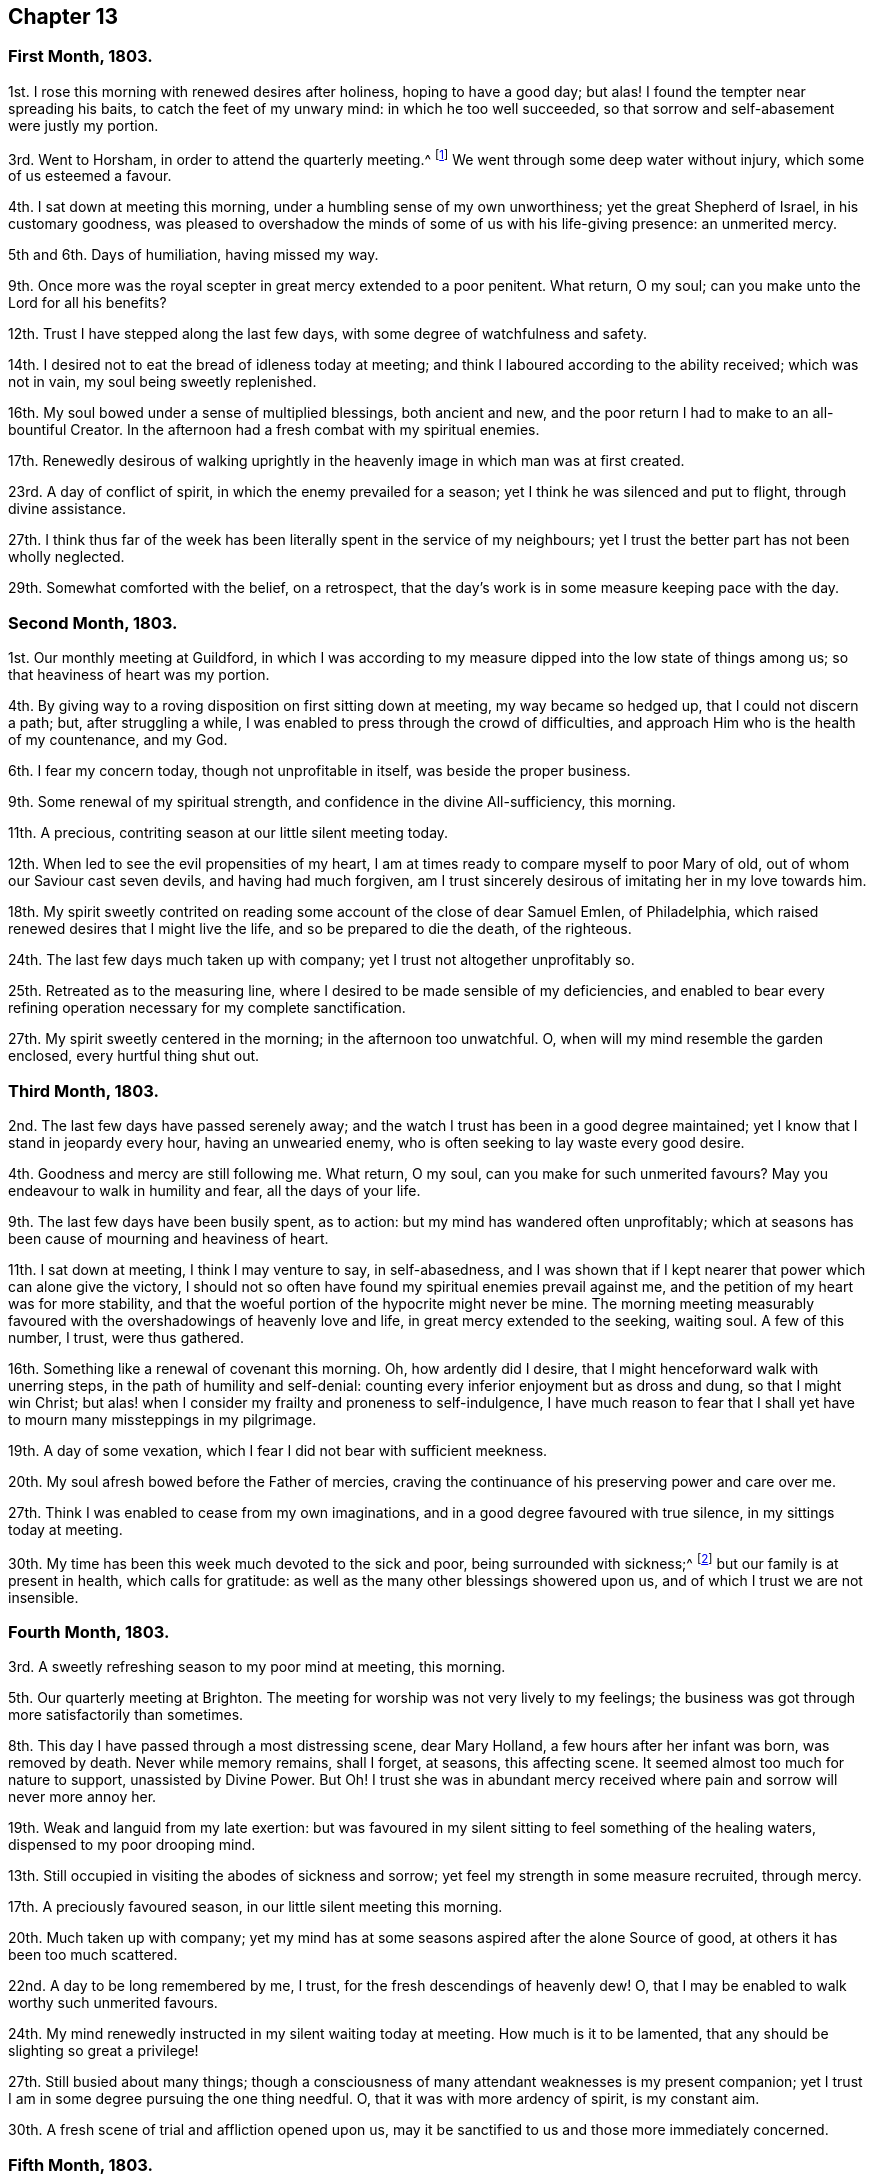 == Chapter 13

=== First Month, 1803.

1st. I rose this morning with renewed desires after holiness, hoping to have a good day;
but alas!
I found the tempter near spreading his baits, to catch the feet of my unwary mind:
in which he too well succeeded, so that sorrow and self-abasement were justly my portion.

3rd. Went to Horsham, in order to attend the quarterly meeting.^
footnote:[Two of the monthly meetings of Surry were
at that time joined to the quarterly meeting of Sussex.]
We went through some deep water without injury, which some of us esteemed a favour.

4th. I sat down at meeting this morning, under a humbling sense of my own unworthiness;
yet the great Shepherd of Israel, in his customary goodness,
was pleased to overshadow the minds of some of us with his life-giving presence:
an unmerited mercy.

5th and 6th. Days of humiliation, having missed my way.

9th. Once more was the royal scepter in great mercy extended to a poor penitent.
What return, O my soul; can you make unto the Lord for all his benefits?

12th. Trust I have stepped along the last few days,
with some degree of watchfulness and safety.

14th. I desired not to eat the bread of idleness today at meeting;
and think I laboured according to the ability received; which was not in vain,
my soul being sweetly replenished.

16th. My soul bowed under a sense of multiplied blessings, both ancient and new,
and the poor return I had to make to an all-bountiful Creator.
In the afternoon had a fresh combat with my spiritual enemies.

17th. Renewedly desirous of walking uprightly in
the heavenly image in which man was at first created.

23rd. A day of conflict of spirit, in which the enemy prevailed for a season;
yet I think he was silenced and put to flight, through divine assistance.

27th. I think thus far of the week has been literally spent in the service of my neighbours;
yet I trust the better part has not been wholly neglected.

29th. Somewhat comforted with the belief, on a retrospect,
that the day`'s work is in some measure keeping pace with the day.

=== Second Month, 1803.

1st. Our monthly meeting at Guildford,
in which I was according to my measure dipped into the low state of things among us;
so that heaviness of heart was my portion.

4th. By giving way to a roving disposition on first sitting down at meeting,
my way became so hedged up, that I could not discern a path; but,
after struggling a while, I was enabled to press through the crowd of difficulties,
and approach Him who is the health of my countenance, and my God.

6th. I fear my concern today, though not unprofitable in itself,
was beside the proper business.

9th. Some renewal of my spiritual strength, and confidence in the divine All-sufficiency,
this morning.

11th. A precious, contriting season at our little silent meeting today.

12th. When led to see the evil propensities of my heart,
I am at times ready to compare myself to poor Mary of old,
out of whom our Saviour cast seven devils, and having had much forgiven,
am I trust sincerely desirous of imitating her in my love towards him.

18th. My spirit sweetly contrited on reading some
account of the close of dear Samuel Emlen,
of Philadelphia, which raised renewed desires that I might live the life,
and so be prepared to die the death, of the righteous.

24th. The last few days much taken up with company;
yet I trust not altogether unprofitably so.

25th. Retreated as to the measuring line,
where I desired to be made sensible of my deficiencies,
and enabled to bear every refining operation necessary for my complete sanctification.

27th. My spirit sweetly centered in the morning; in the afternoon too unwatchful.
O, when will my mind resemble the garden enclosed, every hurtful thing shut out.

=== Third Month, 1803.

2nd. The last few days have passed serenely away;
and the watch I trust has been in a good degree maintained;
yet I know that I stand in jeopardy every hour, having an unwearied enemy,
who is often seeking to lay waste every good desire.

4th. Goodness and mercy are still following me.
What return, O my soul, can you make for such unmerited favours?
May you endeavour to walk in humility and fear, all the days of your life.

9th. The last few days have been busily spent, as to action:
but my mind has wandered often unprofitably;
which at seasons has been cause of mourning and heaviness of heart.

11th. I sat down at meeting, I think I may venture to say, in self-abasedness,
and I was shown that if I kept nearer that power which can alone give the victory,
I should not so often have found my spiritual enemies prevail against me,
and the petition of my heart was for more stability,
and that the woeful portion of the hypocrite might never be mine.
The morning meeting measurably favoured with the
overshadowings of heavenly love and life,
in great mercy extended to the seeking, waiting soul.
A few of this number, I trust, were thus gathered.

16th. Something like a renewal of covenant this morning.
Oh, how ardently did I desire, that I might henceforward walk with unerring steps,
in the path of humility and self-denial:
counting every inferior enjoyment but as dross and dung, so that I might win Christ;
but alas! when I consider my frailty and proneness to self-indulgence,
I have much reason to fear that I shall yet have to mourn many missteppings in my pilgrimage.

19th. A day of some vexation, which I fear I did not bear with sufficient meekness.

20th. My soul afresh bowed before the Father of mercies,
craving the continuance of his preserving power and care over me.

27th. Think I was enabled to cease from my own imaginations,
and in a good degree favoured with true silence, in my sittings today at meeting.

30th. My time has been this week much devoted to the sick and poor,
being surrounded with sickness;^
footnote:[Influenza, probably.]
but our family is at present in health, which calls for gratitude:
as well as the many other blessings showered upon us,
and of which I trust we are not insensible.

=== Fourth Month, 1803.

3rd. A sweetly refreshing season to my poor mind at meeting, this morning.

5th. Our quarterly meeting at Brighton.
The meeting for worship was not very lively to my feelings;
the business was got through more satisfactorily than sometimes.

8th. This day I have passed through a most distressing scene, dear Mary Holland,
a few hours after her infant was born, was removed by death.
Never while memory remains, shall I forget, at seasons, this affecting scene.
It seemed almost too much for nature to support, unassisted by Divine Power.
But Oh!
I trust she was in abundant mercy received where
pain and sorrow will never more annoy her.

19th. Weak and languid from my late exertion:
but was favoured in my silent sitting to feel something of the healing waters,
dispensed to my poor drooping mind.

13th. Still occupied in visiting the abodes of sickness and sorrow;
yet feel my strength in some measure recruited, through mercy.

17th. A preciously favoured season, in our little silent meeting this morning.

20th. Much taken up with company;
yet my mind has at some seasons aspired after the alone Source of good,
at others it has been too much scattered.

22nd. A day to be long remembered by me, I trust,
for the fresh descendings of heavenly dew!
O, that I may be enabled to walk worthy such unmerited favours.

24th. My mind renewedly instructed in my silent waiting today at meeting.
How much is it to be lamented, that any should be slighting so great a privilege!

27th. Still busied about many things;
though a consciousness of many attendant weaknesses is my present companion;
yet I trust I am in some degree pursuing the one thing needful.
O, that it was with more ardency of spirit, is my constant aim.

30th. A fresh scene of trial and affliction opened upon us,
may it be sanctified to us and those more immediately concerned.

=== Fifth Month, 1803.

1st. Graciously permitted to lean upon the Beloved of souls,
in my silent sittings before him today.

3rd. Was shamefully thrown off my guard for lack
of a more close attention to my unerring Guide.
Self abasement is justly my portion this day.

6th. Favoured with some beams of divine consolation, in my lowly sitting this day.

8th. Travailed, according to my measure, for the dead,
that they might be favoured to hear the voice of the Son of God and live.

11th. Have been confined this week with a sore throat,
but have been gently dealt with and tenderly nursed by my kind friends; and, above all,
been favoured at seasons to feel the Comforter near.
May you deeply ponder, O my soul, how much you owe to so merciful a God,
and walk worthy of such unmerited privileges.

17th. Came to Walworth in order to attend the yearly meeting,
after a pretty agreeable journey,
and under a grateful sense of past as well as present favours.

26th. A sitting of the yearly meeting in the afternoon, where to my great surprise,
Mary Bevan proposed my name to the meeting as one
of the committee to visit Hampshire and Dorsetshire.
It bowed me exceedingly,
believing myself by no means qualified for such an important service;
but after pleading my disqualification, and desiring my name to be withdrawn,
I submitted to the judgment of the meeting: in fear, I think I may say.

27th. Feel more tranquil, and am favoured with a degree of acquiescence,
accompanied with the hope that this dispensation may prove profitable to myself;
although I may not afford strength to my companions.

30th. Accompanied my kind friends William and Isabel Grover to Stansted.
The next day attended their monthly meeting; the forepart of which was exercising to me,
but afterwards proved a strengthening season.

=== Sixth Month, 1803.

2nd. A day of heaviness of heart.

3rd. Tranquil and resigned.

5th. Favoured to retreat to the quiet habitation, where my spiritual strength was renewed.

6th. Went to Colchester, in order to attend the quarterly meeting for Essex:
a large gathering today, and a considerable number of solid friends.
I think it was an eminently favoured season.

8th. Stayed over the week-day meeting, in which dear Elizabeth Gibson and Mary Alexander,
etc. laboured abundantly in gospel love, to gather the outcasts in our Israel.
It was a season that I trust will not soon be forgotten by some present.

11th. Left my dear and valued friends at Stansted,
and the next day was at meeting at Hertford.
I thought from my feelings that the spring of life lay low;
and that all present were not sufficiently engaged to dig for its arising.

14th. Too inattentive to my best interest, and so suffered loss.
Came to town, met with affecting tidings,
which with a sense of my missteppings caused deservedly heaviness of heart.

19th. Went to Gracechurch-street meeting, in which, though rather a low time,
I thought my soul was bowed under a sense of past, as well as present, mercies.

20th. Came home and found my dear friends generally well,
which I hope I esteemed a favour.

21st. Fresh trials and perplexities attend;
yet I think I have in a good degree kissed the hand that has permitted them.
Is it not better to partake in the afflictions of
Joseph than to enjoy the pleasures of sin for a season?
May I ever prefer it.

26th. Renewedly desirous of having my feet directed in the path of self-denial,
and of being enabled to take up my cross daily and follow a crucified Saviour.

29th. Trust I have moved along the last few days with a
good degree of circumspection and lowliness of heart.

=== Seventh Month, 1803.

1st. My mind much bowed down with renewed trials and exercises.
O, that patience may have its perfect work.

4th. Came to Ryegate in order to attend the quarterly meeting.
Here we met with dear Deborah Darby, Rebecca Byrd, Elizabeth Hoyland, and Martha Smith,
who were truly welcome to some of us.
The meeting for worship was a favoured season;
the latter meeting was very trying to my feelings; but, as Rebecca Byrd had to testify,
we are not to live by bread alone,
but by every word that proceeds out of the mouth of God;
and if the various trials that are permitted do but tend to the great work of sanctification,
it will be all well in the end:
which is what I at this time covet beyond riches or length of days.

10th. Was desirous this morning at meeting,
that not an offensive thought might arise in my heart;
and think I was preserved in a good degree of watchfulness.

12th. Think the bent of my desires the last two days has been much heavenward.
May it continue so, is my earnest desire.
This morning have performed my duty as an overseer according to ability received.

15th. Have been renewedly convinced that every vessel in the Lord`'s
house must have the inscription of "`holiness`" upon it;
and the desire of my heart has been that I may be fitted to bear this divine impression;
though only as a door-keeper, or one of the meanest servants employed therein.

20th. Pretty fully occupied with company,
etc. but I trust not wholly to the neglect of the one thing needful.

23rd. Endeavoured to shake off every encumbering thing,
and retreat to the Source of true help: nor was my feeble effort altogether unblessed.

27th. Retired a while in order to commune with my own heart and be still:
but met with frequent interruptions.

29th. Went to meeting with the hope of meeting with the Beloved of souls;
when I thought the enemy pursued me to the very horns of the altar;
yet being mercifully enabled, in a good degree, to keep my hold,
I trust he gained but little advantage over me.

=== Eighth Month, 1803.

4th. Though perhaps not so watchful as is right,
yet I feel but little condemnation in looking over the last few days.

5th. Our monthly meeting at Guildford, where, though discouragements abound,
I was thankful that a little strength was given to support the discipline.

9th. Some degree of hunger and thirst after righteousness!
What a favour, believing it is of the Lord`'s creating: nothing of the creature.

12th. Sarah Bleckley and Hannah Evans were at our meeting and appeared acceptably:
as the former did in a sitting in the evening,
and both of them next morning before we parted.

14th. A laborious meeting this morning, in which I was enabled to maintain the warfare,
and was crowned with some degree of victory.
What an unspeakable favour.

18th. Was off my guard on my first sitting down at meeting today,
and got busied beside my proper business, which made it hard work to get centered,
which I was favoured to do for a short time.

20th. An awakening call this morning in the sudden removal of John Sweetapple,
who has left an afflicted wife and eight children, to deplore his loss.
How inscrutable are the ways of Providence to us, shortsighted mortals.

22nd. Was renewedly desirous of redeeming my time, because evil does indeed abound.

23rd. Spent the day with the afflicted family at Catshall,
to whom I trust the Lord will fulfill his gracious promise,
of being a husband to the widow, and a father to the fatherless.

25th. Felt a little portion of that peace, which passes the natural understanding,
rest upon my poor mind: and renewed desires were raised, that in my approaching journey,
I might be preserved from doing my own will;
that if I am not enabled to do anything to advance the cause of truth,
I may do nothing against it.

30th. Consciousness of attendant weakness is my present companion.

=== Ninth Month, 1803.

2nd. Left home under depressing sensations from various causes, so stripped of good,
that I could scarcely breathe for preservation,
though convinced that I stood in abundant need of it.
Slept that night at Wanborough; and after some difficulty proceeded to Salisbury,
at which place we were favoured to arrive in safety, though much fatigued and exhausted:
yet a degree of peaceful serenity was vouchsafed.
The next day attended both meetings,
and was painfully struck with the loose manner of their gathering.
Here my renewed petition was that I might be preserved
in humility and singleness of heart,
as well as from doing my own will in the impending visit;
but simply attend to the portion of labour assigned,
though it might be only to suffer in secret.

+++[+++The interval between the last date and the succeeding was employed in the visit,
by appointment of the yearly meeting,
to the quarterly meetings of Dorsetshire and Hampshire.]

25th. Returned home.
I feel languid;
yet I trust I am not unmindful of the many blessings with which I am surrounded.

27th. This week has mostly been spent in attention to my dear niece H+++_______+++,
who has been alarmingly ill,
yet I have at seasons felt the good Hand near to preserve and sustain my mind,
in a degree of peaceful serenity.

=== Tenth Month, 1803.

2nd. Again favoured to retire to the Rock of my strength,
where my thirsty soul was replenished.

4th. Our quarterly meeting at Horsham.
Several strangers were present, yet I thought life did not arise into much dominion.

9th. I thought the morning meeting a favoured season.
John Kincey appeared acceptably.
The afternoon was a trying one.
From some cause or other there evidently felt an obstruction to the circulation of life.

12th. Fulfilled an appointment of the monthly-meeting in visiting a delinquent;
who manifested much tenderness, and a true sense of the kindness of friends.

14th. Think I sat in a good degree of true silence today at meeting,
in which I was owned by the Father and Fountain of all our sure mercies.

21st. Found on my sitting down today at meeting that
it would not do to feed upon the manna of yesterday;
but that it must be renewedly waited for, and I was favoured with a little portion of it.

23rd. Had afresh to call to mind the gracious dealings of
the Lord with me from my youth up to this very day.

24th. "`I will set the Lord always before me;`" said David;
and the desire of my heart has been,
that I may always consider myself as in his presence,
and so fear to offend him in thought, word, or deed.

30th. Both morning and afternoon meetings were seasons of conflict to my poor mind;
yet I trust the enemy did not gain much ascendancy over me.

=== Eleventh Month, 1803.

2nd. The two last days my dwelling has been much in the valley.
I was favoured today in my silent sitting with something of that heavenly
union and communion which is with the Father and with the Son.
Inestimable privilege!
May my future steppings evince that I retain a deep sense of its value.

5th. Set off in company with Richard Reynolds for Bristol.
Reached Melksham first-day morning.
The meeting in the morning, held in silence,
proved an instructive season to my waiting soul.

7th. Left my kind friends at Chapel-Nap, and reached Bristol in the evening,
where I found my beloved relations in usual health, which I hope to esteem a favour.
Dear Hannah Stephenson, who is at present an inmate in my brother`'s family,
was also better than expected.

10th. Some friends dining here,
dear Hannah Stephenson appeared in a lively testimony after dinner,
pressing to faithfulness, and testifying from her own experience,
that the Lord was a rich rewarder of all those that diligently seek him.

13th. I trust the warfare was measurably maintained, though in much weakness.
I thought the meetings painfully laborious, especially that in the evening.
A precious opportunity occurred in the afternoon in the family,
in which Hannah Stephenson sweetly addressed parents and children.

14th. Off my guard, which brought with it a degree of self-condemnation.

15th. Retreated to the washing-pool, from which I returned refreshed.
Having company, dear Hannah Stephenson addressed a young woman,
sweetly inviting her to bend her neck to the yoke of Christ,
and then it would be made easy,
and what is called his burden would be light indeed to the subjected will.

18th. Although I sat down at meeting this morning encompassed with infirmity;
yet endeavouring to dig deep, through divine assistance,
I was enabled to approach the Throne of Grace,
and to put up my petition for continued preservation from every hurtful thing.

21st. Was fearful that I was not deep enough in my spirit,
but moved too much on the surface;
therefore desired that I might increase in every Christian virtue,
and that my heart might be fortified with divine
grace to resist the assaults of an unwearied enemy.

24th. Dear Hannah Stephenson had a sweet opportunity as we sat round her bed this evening,
which refreshed our spirits.

25th. "`Open your doors, O Lebanon,
that the fire may devour your cedars,`" impressed
my mind soon after I sat down at meeting this morning;
and the desire of my heart was, that the fire of the Lord, which is his power,
might indeed enter, and destroy everything that is offensive to his purity.

27th. Trust the duties of this day have been measurably fulfilled.

30th. Dear Hannah Stephenson had a trying day and appeared very low this evening,
and worn with pain.
She desired that when favoured with ability, we would pray for her,
that patience might have its perfect work in her; saying,
"`What a sad thing it would be if I should prove a stumbling-block at last.`"

=== Twelfth Month, 1803.

4th. Both morning and evening meetings were preciously
favoured seasons to my waiting soul.
I did not eat the bread of idleness.

5th. My time this week has been fully engaged, one way or another, but not, I trust,
to the exclusion of the better part.
I have been favoured with some watering refreshing seasons,
unworthy as I esteem myself of such a favour; and on looking back do not feel much,
if any, condemnation.

15th. I feel conscious that I have not stepped along with that circumspection
which is required of a professed follower of a crucified Saviour.

17th. Came to Chapel-Nap, where I met with an affectionate reception,
and attended Melksham meetings next day, which I thought rather low seasons.

20th. Reached Shaftsbury, where we found most of our little band^
footnote:[The yearly meeting`'s committee before-mentioned.]
assembled, and as we had parted in sweet fellowship,
so it was pleasant to feel it revive again on our sitting down together.

28th. Spent most of this week at Alton, where I met with my beloved mother.
Returned home the 30th, when on a review of the manifold blessings,
and favours bestowed upon me, the humble language of my soul was,
What shall I render unto you, O Lord, for all your benefits?
May increasing dedication of heart mark the few remaining steps of my pilgrimage,
and evince that I have not only sung of your mercies, but endeavoured,
by obedience to your divine law, to improve them.
